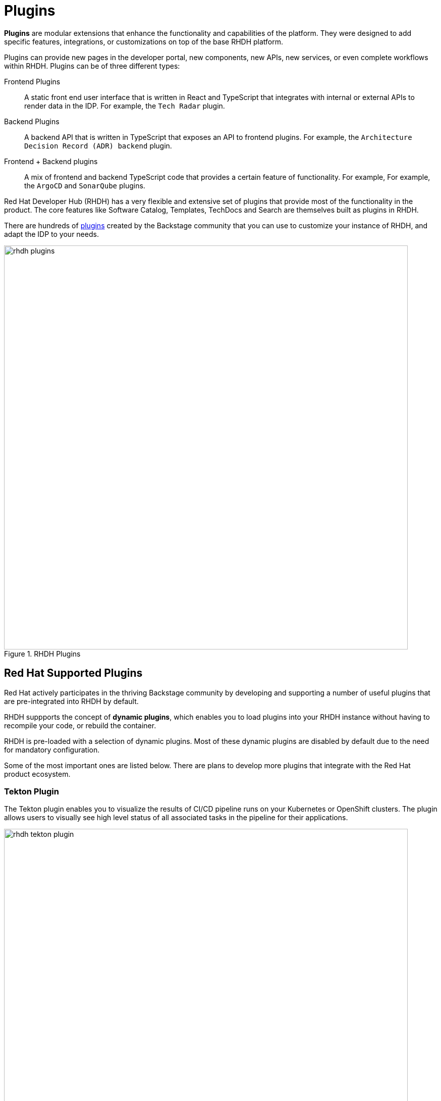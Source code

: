 = Plugins

**Plugins** are modular extensions that enhance the functionality and capabilities of the platform.
They were designed to add specific features, integrations, or customizations on top of the base RHDH platform.

Plugins can provide new pages in the developer portal, new components, new APIs, new services, or even complete workflows within RHDH.
Plugins can be of three different types:

Frontend Plugins:: A static front end user interface that is written in React and TypeScript that integrates with internal or external APIs to render data in the IDP. For example, the `Tech Radar` plugin.
Backend Plugins:: A backend API that is written in TypeScript that exposes an API to frontend plugins. For example, the `Architecture Decision Record (ADR) backend` plugin.
Frontend + Backend plugins:: A mix of frontend and backend TypeScript code that provides a certain feature of functionality. For example, For example, the `ArgoCD` and `SonarQube` plugins.

Red Hat Developer Hub (RHDH) has a very flexible and extensive set of plugins that provide most of the functionality in the product.
The core features like Software Catalog, Templates, TechDocs and Search are themselves built as plugins in RHDH.

There are hundreds of https://backstage.io/plugins[plugins^] created by the Backstage community that you can use to customize your instance of RHDH, and adapt the IDP to your needs.

image::rhdh-plugins.png[title=RHDH Plugins,width=800px]

== Red Hat Supported Plugins

Red Hat actively participates in the thriving Backstage community by developing and supporting a number of useful plugins that are pre-integrated into RHDH by default.

RHDH suppports the concept of *dynamic plugins*, which enables you to load plugins into your RHDH instance without having to recompile your code, or rebuild the container.

RHDH is pre-loaded with a selection of dynamic plugins. Most of these dynamic plugins are disabled by default due to the need for mandatory configuration.

Some of the most important ones are listed below. There are plans to develop more plugins that integrate with the Red Hat product ecosystem.

=== Tekton Plugin

The Tekton plugin enables you to visualize the results of CI/CD pipeline runs on your Kubernetes or OpenShift clusters.
The plugin allows users to visually see high level status of all associated tasks in the pipeline for their applications.

image::rhdh-tekton-plugin.png[title=RHDH Tekton Plugin,width=800px]

This plugin is similar to the pipeline view in the **Developer Perspective** of the OpenShift Console, and will continue to be enhanced with more features.

image::rhdh-tekton-viz.png[title=RHDH Tekton Pipeline Visualization,width=800px]

=== ArgoCD Plugin

This plugin allows you to visualize the ArgoCD sync status, deployment history, and health status for your GitOps enabled applications.

image::rhdh-argocd-plugin.png[title=RHDH ArgoCD Plugin,width=800px]

The ArgoCD plugin can show you the high-level status of a GitOps enabled application in your Catalog.

image::rhdh-argocd-viz.png[title=RHDH ArgoCD Sync Status,width=800px]

=== Quay.io Plugin

This plugin displays information about container images of your applications in the Quay registry.

image::rhdh-quay-plugin.png[title=RHDH Quay.io Plugin,width=800px]

The plugin also shows any critical vulnerabilities that were discovered while scanning the container image.

image::rhdh-quay-sec-scan.png[title=RHDH Quay.io Plugin Security Scanner,width=800px]

=== Keycloak Plugin

The Keycloak plugin allows RHDH import users and groups from Keycloak realms. It maps the Keycloak user and groups entities to corresponding users and groups (teams) in RHDH. 

The Keycloak backend plugin has the following capabilities:

* Synchronization of Keycloak users in a realm
* Synchronization of Keycloak groups and their users in a realm

image::rhdh-keycloak-plugin.png[title=RHDH Keycloak Plugin,width=800px]

Users and Groups from the Keycloak domain are mapped to users and groups (teams) in RHDH.

image::rhdh-keycloak-users.png[title=RHDH Keycloak Users and Groups,width=800px]

NOTE: The Keycloak plugin does *NOT* support authentication for single sign-on (SSO) in the current 1.0 release of RHDH. The list of supported authentication providers is available at https://backstage.io/docs/auth/#built-in-authentication-providers. 

=== Topology Plugin

The Topology plugin enables you to visualize the workloads such as Deployment, Job, Daemonset, Statefulset, CronJob, and Pods for any service on your Kubernetes or OpenShift cluster.
The plugin originated from the OpenShift Topology view of a project in the **Developer Perspective** UI of the OpenShift Console.

It has the following features:

* Consistent visualization of resources across Kubernetes clusters. Simplifies the process of visualizing workloads of your applications and services
* Read only access to related services of your application
* Visualize real time status of your workloads
* View related resources for your applications in the RHDH Software Catalog
* View debugging logs for your containers
* Eliminates the stress and cognitive load of accessing OpenShift or Kubernetes clusters directly via the Administrator console.
* Graphical visualization of your services and workloads, and their status across clusters in real-time, with the ability to filter workloads by a specific cluster.

image::rhdh-topology-plugin.png[title=RHDH Topology Plugin,width=800px]

Each deployment in the topology plugin can be further inspected to visualize the number of pods, their status, services, routes, and other details.

image::rhdh-topology-detail.png[title=RHDH Topology Plugin Pod View,width=800px]

image::rhdh-topology-detail-2.png[title=RHDH Topology Plugin Resource View,width=800px]

RHDH also provides a convenient link to the container logs to help developers troubleshoot application deployments without leaving RHDH.

image::rhdh-topology-logs.png[title=RHDH Topology Plugin Container Logs,width=800px]

=== Open Cluster Management (OCM) Plugin

The OCM plugin integrates your RHDH instance with Open Cluster Management (OCM) enabled clusters and displays real-time data from OCM.
It makes workloads on multiple managed clusters observable to the developer.

The OCM plugin has the following capabilities:

* All clusters represented as **ManagedCluster** in **MultiClusterHub** are discovered and imported into the RHDH Software Catalog, such as:
** Entity is defined as kind: Resource with spec.type set to kubernetes-cluster.
** Links to the OpenShift Container Platform (OCP) console, OCM console, and OpenShift Cluster Manager are provided in metadata.links.

* Shows real-time data from OCM on the Resource entity page, including:
** Cluster current status (up or down)
** Cluster nodes status (up or down)
** Cluster details (console link, OCP, and Kubernetes version)
** Details about available compute resources on the cluster

image::rhdh-ocm-plugin.png[title=RHDH OCM Plugin,width=800px]

RHDH can also display the Kubernetes or OpenShift clusters that your applications are deployed on, and their status.

image::rhdh-clusters-plugin.png[title=RHDH OpenShift/Kubernetes Cluster Plugin,width=800px]

== Demonstration: RHDH Plugins

Watch this short 5 minute demonstration about the plugins in RHDH.

video::plugin.mp4[width=800,height=480]

== References

* https://backstage.io/docs/plugins[Backstage Plugins Introduction^]
* https://backstage.io/plugins[List of Backstage plugins^]
* https://backstage.io/docs/plugins/create-a-plugin[Create a Backstage plugin^]
* https://access.redhat.com/documentation/en-us/red_hat_developer_hub/1.0/html-single/release_notes_for_red_hat_developer_hub_1.0/index#supported-plugins-in-red-hat-developer-hub-1-0[List of supported plugins in RHDH]
* https://access.redhat.com/documentation/en-us/red_hat_developer_hub/1.0/html-single/administration_guide_for_red_hat_developer_hub/index#dynamic-plugins-matrix[Dynamic plugins support matrix^]
* https://github.com/janus-idp/backstage-plugins/tree/main/plugins[Janus IDP plugins^]
